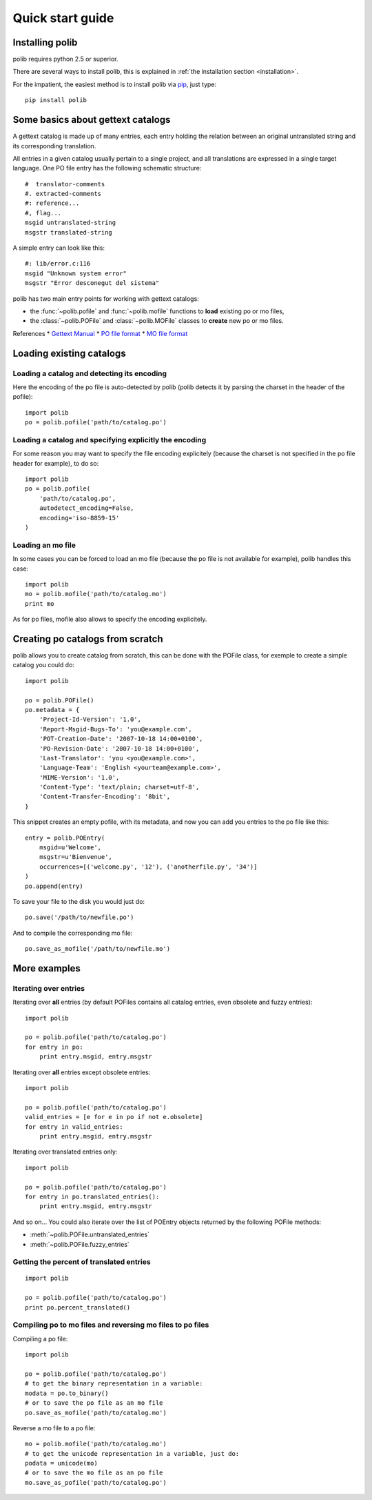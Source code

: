.. _quickstart:

Quick start guide
=================

Installing polib
----------------

polib requires python 2.5 or superior.

There are several ways to install polib, this is explained 
in :ref:`the installation section <installation>`.

For the impatient, the easiest method is to install polib via
`pip <http://pip.openplans.org/>`_, just type:: 

    pip install polib


Some basics about gettext catalogs
----------------------------------

A gettext catalog is made up of many entries, each entry holding the relation
between an original untranslated string and its corresponding translation. 

All entries in a given catalog usually pertain to a single project, and all
translations are expressed in a single target language. One PO file entry has
the following schematic structure::

    #  translator-comments
    #. extracted-comments
    #: reference...
    #, flag...
    msgid untranslated-string
    msgstr translated-string

A simple entry can look like this::

    #: lib/error.c:116
    msgid "Unknown system error"
    msgstr "Error desconegut del sistema"

polib has two main entry points for working with gettext catalogs:

* the :func:`~polib.pofile` and :func:`~polib.mofile` functions to **load**
  existing po or mo files,
* the :class:`~polib.POFile` and :class:`~polib.MOFile` classes to **create**
  new po or mo files.

References
* `Gettext Manual <http://www.gnu.org/software/gettext/manual/>`_
* `PO file format <http://www.gnu.org/software/gettext/manual/html_node/gettext_9.html>`_
* `MO file format <http://www.gnu.org/software/gettext/manual/html_node/gettext_136.html>`_


Loading existing catalogs
-------------------------

Loading a catalog and detecting its encoding
~~~~~~~~~~~~~~~~~~~~~~~~~~~~~~~~~~~~~~~~~~~~

Here the encoding of the po file is auto-detected by polib (polib detects it by
parsing the charset in the header of the pofile)::

    import polib
    po = polib.pofile('path/to/catalog.po')


Loading a catalog and specifying explicitly the encoding
~~~~~~~~~~~~~~~~~~~~~~~~~~~~~~~~~~~~~~~~~~~~~~~~~~~~~~~~

For some reason you may want to specify the file encoding explicitely (because
the charset is not specified in the po file header for example), to do so::

    import polib
    po = polib.pofile(
        'path/to/catalog.po',
        autodetect_encoding=False,
        encoding='iso-8859-15'
    )

Loading an mo file
~~~~~~~~~~~~~~~~~~

In some cases you can be forced to load an mo file (because the po file is not
available for example), polib handles this case::

    import polib
    mo = polib.mofile('path/to/catalog.mo')
    print mo

As for po files, mofile also allows to specify the encoding explicitely.


Creating po catalogs from scratch
---------------------------------

polib allows you to create catalog from scratch, this can be done with the
POFile class, for exemple to create a simple catalog you could do::

    import polib

    po = polib.POFile()
    po.metadata = {
        'Project-Id-Version': '1.0',
        'Report-Msgid-Bugs-To': 'you@example.com',
        'POT-Creation-Date': '2007-10-18 14:00+0100',
        'PO-Revision-Date': '2007-10-18 14:00+0100',
        'Last-Translator': 'you <you@example.com>',
        'Language-Team': 'English <yourteam@example.com>',
        'MIME-Version': '1.0',
        'Content-Type': 'text/plain; charset=utf-8',
        'Content-Transfer-Encoding': '8bit',
    }

This snippet creates an empty pofile, with its metadata, and now you can add
you entries to the po file like this::

    entry = polib.POEntry(
        msgid=u'Welcome',
        msgstr=u'Bienvenue',
        occurrences=[('welcome.py', '12'), ('anotherfile.py', '34')]
    )
    po.append(entry)

To save your file to the disk you would just do::

    po.save('/path/to/newfile.po')

And to compile the corresponding mo file::

    po.save_as_mofile('/path/to/newfile.mo')


More examples
-------------

Iterating over entries
~~~~~~~~~~~~~~~~~~~~~~

Iterating over **all** entries (by default POFiles contains all catalog
entries, even obsolete and fuzzy entries)::

    import polib

    po = polib.pofile('path/to/catalog.po')
    for entry in po:
        print entry.msgid, entry.msgstr

Iterating over **all** entries except obsolete entries::

    import polib

    po = polib.pofile('path/to/catalog.po')
    valid_entries = [e for e in po if not e.obsolete]
    for entry in valid_entries:
        print entry.msgid, entry.msgstr

Iterating over translated entries only::

    import polib

    po = polib.pofile('path/to/catalog.po')
    for entry in po.translated_entries():
        print entry.msgid, entry.msgstr

And so on... 
You could also iterate over the list of POEntry objects returned by the 
following POFile methods:

* :meth:`~polib.POFile.untranslated_entries`
* :meth:`~polib.POFile.fuzzy_entries`


Getting the percent of translated entries
~~~~~~~~~~~~~~~~~~~~~~~~~~~~~~~~~~~~~~~~~

::

    import polib

    po = polib.pofile('path/to/catalog.po')
    print po.percent_translated()


Compiling po to mo files and reversing mo files to po files
~~~~~~~~~~~~~~~~~~~~~~~~~~~~~~~~~~~~~~~~~~~~~~~~~~~~~~~~~~~

Compiling a po file::

    import polib

    po = polib.pofile('path/to/catalog.po')
    # to get the binary representation in a variable:
    modata = po.to_binary()
    # or to save the po file as an mo file
    po.save_as_mofile('path/to/catalog.mo')


Reverse a mo file to a po file::

    mo = polib.mofile('path/to/catalog.mo')
    # to get the unicode representation in a variable, just do:
    podata = unicode(mo)
    # or to save the mo file as an po file
    mo.save_as_pofile('path/to/catalog.po')

